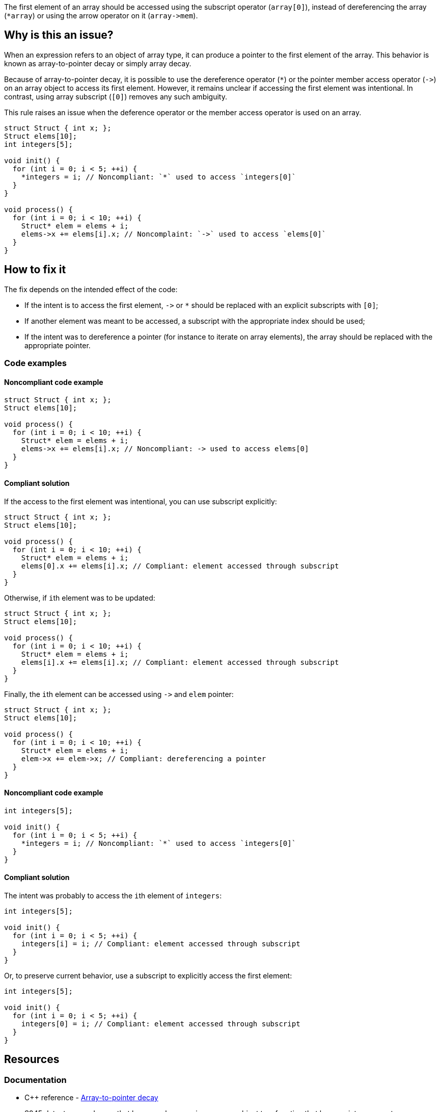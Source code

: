 The first element of an array should be accessed using the subscript operator (`array[0]`),
instead of dereferencing the array (``++*array++``) or using the arrow operator on it (``++array->mem++``).

== Why is this an issue?

When an expression refers to an object of array type,
it can produce a pointer to the first element of the array. 
This behavior is known as array-to-pointer decay or simply array decay.

Because of array-to-pointer decay, it is possible to use the dereference operator (`*`) or
the pointer member access operator (``++->++``) on an array object to access its first element.
However, it remains unclear if accessing the first element was intentional.
In contrast, using array subscript (`[0]`) removes any such ambiguity.

This rule raises an issue when the deference operator or the member access operator is used
on an array.

[source,c]
----
struct Struct { int x; };
Struct elems[10];
int integers[5]; 

void init() {
  for (int i = 0; i < 5; ++i) {
    *integers = i; // Noncompliant: `*` used to access `integers[0]`
  }
}

void process() {
  for (int i = 0; i < 10; ++i) {
    Struct* elem = elems + i;
    elems->x += elems[i].x; // Noncomplaint: `->` used to access `elems[0]`
  }
}
----

== How to fix it

The fix depends on the intended effect of the code:

* If the intent is to access the first element, ``++->++`` or `*` should be replaced with an explicit subscripts with `[0]`;
* If another element was meant to be accessed, a subscript with the appropriate index should be used;
* If the intent was to dereference a pointer (for instance to iterate on array elements), the array should be replaced with the appropriate pointer.

=== Code examples

==== Noncompliant code example

[source,c,diff-id=1,diff-type=noncompliant]
----
struct Struct { int x; };
Struct elems[10];

void process() {
  for (int i = 0; i < 10; ++i) {
    Struct* elem = elems + i;
    elems->x += elems[i].x; // Noncompliant: -> used to access elems[0]
  }
}
----

==== Compliant solution

If the access to the first element was intentional, you can use subscript explicitly:
[source,cpp]
----
struct Struct { int x; };
Struct elems[10];

void process() {
  for (int i = 0; i < 10; ++i) {
    Struct* elem = elems + i;
    elems[0].x += elems[i].x; // Compliant: element accessed through subscript
  }
}
----

Otherwise, if ``++i++``th element was to be updated:
[source,cpp]
----
struct Struct { int x; };
Struct elems[10];

void process() {
  for (int i = 0; i < 10; ++i) {
    Struct* elem = elems + i;
    elems[i].x += elems[i].x; // Compliant: element accessed through subscript
  }
}
----

Finally, the ``++i++``th element can be accessed using ``++->++`` and `elem` pointer:
[source,cpp]
----
struct Struct { int x; };
Struct elems[10];

void process() {
  for (int i = 0; i < 10; ++i) {
    Struct* elem = elems + i;
    elem->x += elem->x; // Compliant: dereferencing a pointer
  }
}
----

==== Noncompliant code example

[source,cpp,diff-id=2,diff-type=noncompliant]
----
int integers[5]; 

void init() {
  for (int i = 0; i < 5; ++i) {
    *integers = i; // Noncompliant: `*` used to access `integers[0]`
  }
}
----

==== Compliant solution

The intent was probably to access the ``++i++``th element of `integers`:

[source,cpp,diff-id=2,diff-type=compliant]
----
int integers[5]; 

void init() {
  for (int i = 0; i < 5; ++i) {
    integers[i] = i; // Compliant: element accessed through subscript
  }
}
----

Or, to preserve current behavior, use a subscript to explicitly access the first element:

[source,cpp]
----
int integers[5]; 

void init() {
  for (int i = 0; i < 5; ++i) {
    integers[0] = i; // Compliant: element accessed through subscript
  }
}
----


== Resources

=== Documentation

* {cpp} reference - https://en.cppreference.com/w/cpp/language/array#Array-to-pointer_decay[Array-to-pointer decay]
 * S945 detects array decays that happen when passing an array object to a function that has a pointer parameter.
